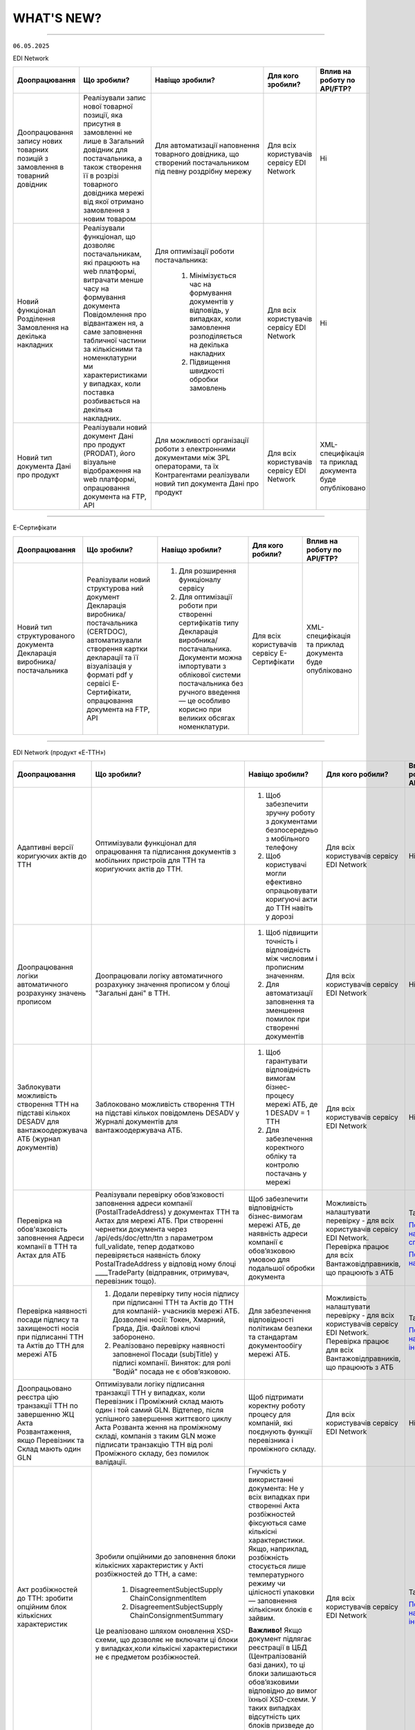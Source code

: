 WHAT'S NEW?
#############################################################

.. role:: red

.. role:: underline

.. role:: green

.. сюда закину немного картинок для текста

.. |news| image:: /general_2_0/pics_rabota_s_platformoj_EDIN_2.0/rabota_s_platformoj_023.png

.. |news_c| image:: /general_2_0/pics_rabota_s_platformoj_EDIN_2.0/rabota_s_platformoj_022.png

----------------------------------------------------


``06.05.2025``

:green:`EDI Network`

.. table:: 
+-----------------------+----------------------------+-----------------------------------------------+-----------------------+-------------------------------+
|**Доопрацювання**      |**Що зробили?**             | **Навіщо зробили?**                           | **Для кого зробили?** |**Вплив на роботу по API/FTP?**|
+-----------------------+----------------------------+-----------------------------------------------+-----------------------+-------------------------------+
|Доопрацювання запису   |Реалізували запис нової     |Для автоматизації наповнення товарного         |Для всіх користувачів  |Ні                             |
|нових товарних позицій |товарної позиції, яка       |довідника, що створений постачальником під     |сервісу EDI Network    |                               |
|з замовлення в         |присутня в замовленні не    |певну роздрібну мережу                         |                       |                               |
|товарний довідник      |лише в Загальний довідник   |                                               |                       |                               |
|                       |для постачальника, а також  |                                               |                       |                               |
|                       |створення її в розрізі      |                                               |                       |                               |
|                       |товарного довідника мережі  |                                               |                       |                               |
|                       |від якої отримано замовлення|                                               |                       |                               |
|                       |з новим товаром             |                                               |                       |                               |
+-----------------------+----------------------------+-----------------------------------------------+-----------------------+-------------------------------+
|Новий  функціонал      |Реалізували функціонал, що  |Для оптимізації роботи постачальника:          |Для всіх користувачів  |Ні                             |
|Розділення Замовлення  |дозволяє постачальникам, які|                                               |сервісу EDI Network    |                               |
|на декілька            |працюють на web платформі,  | #. Мінімізується час на формування документів |                       |                               |
|накладних              |витрачати менше часу на     |    у відповідь, у випадках, коли замовлення   |                       |                               |
|                       |формування документа        |    розподіляється на декілька накладних       |                       |                               |
|                       |Повідомлення про відвантажен| #. Підвищення швидкості обробки замовлень     |                       |                               |
|                       |ня, а саме заповнення       |                                               |                       |                               |
|                       |табличної частини за        |                                               |                       |                               |
|                       |кількісними та номенклатурни|                                               |                       |                               |
|                       |ми характеристиками у       |                                               |                       |                               |
|                       |випадках, коли поставка     |                                               |                       |                               |
|                       |розбивається на декілька    |                                               |                       |                               |
|                       |накладних.                  |                                               |                       |                               |
+-----------------------+----------------------------+-----------------------------------------------+-----------------------+-------------------------------+
|Новий тип документа    |Реалізували новий документ  |Для можливості організації роботи з            |Для всіх користувачів  |XML-специфікація та приклад    |
|Дані про продукт       |Дані про продукт (PRODAT),  |електронними документами між 3PL операторами,  |сервісу EDI Network    |документа буде опубліковано    |
|                       |його візуальне відображення |та їх Контрагентами реалізували новий тип      |                       |                               |
|                       |на web платформі,           |документа Дані про продукт                     |                       |                               |
|                       |опрацювання документа на    |                                               |                       |                               |
|                       |FTP, API                    |                                               |                       |                               |
+-----------------------+----------------------------+-----------------------------------------------+-----------------------+-------------------------------+

----------------------------------------------------

:green:`Е-Сертифікати`

.. table:: 
+---------------------+-----------------------------+---------------------------------------------------+---------------------+-------------------------------+
|**Доопрацювання**    |**Що зробили?**              | **Навіщо зробили?**                               | **Для кого робили?**|**Вплив на роботу по API/FTP?**|
+---------------------+-----------------------------+---------------------------------------------------+---------------------+-------------------------------+
|Новий тип            |Реалізували новий структурова| #. Для розширення функціоналу сервісу             |Для всіх користувачів|XML-специфікація та приклад    |
|структурованого      |ний документ Декларація      | #. Для оптимізації роботи при створенні           |сервісу Е-Сертифікати|документа буде опубліковано    |
|документа Декларація |виробника/постачальника      |    сертифікатів типу Декларація виробника/        |                     |                               |
|виробника/           |(CERTDOC), автоматизували    |    постачальника. Документи можна імпортувати з   |                     |                               |
|постачальника        |створення картки декларації  |    облікової системи постачальника без ручного    |                     |                               |
|                     |та її візуалізація у форматі |    введення — це особливо корисно при великих     |                     |                               |
|                     |pdf у сервісі Е-Сертифікати, |    обсягах номенклатури.                          |                     |                               |
|                     |опрацювання документа на FTP,|                                                   |                     |                               |
|                     |API                          |                                                   |                     |                               |
+---------------------+-----------------------------+---------------------------------------------------+---------------------+-------------------------------+

----------------------------------------------------

:green:`EDI Network (продукт «Е-ТТН»)`

.. table:: 
+---------------------+-----------------------------+---------------------------------------------------+---------------------+-------------------------------+
|**Доопрацювання**    |**Що зробили?**              | **Навіщо зробили?**                               | **Для кого робили?**|**Вплив на роботу по API/FTP?**|
+---------------------+-----------------------------+---------------------------------------------------+---------------------+-------------------------------+
|Адаптивні версії     |Оптимізували функціонал для  | #. Щоб забезпечити зручну роботу з документами    |Для всіх користувачів|Ні                             |
|коригуючих актів до  |опрацювання та підписання    |    безпосередньо з мобільного телефону            |сервісу EDI Network  |                               |
|ТТН                  |документів з мобільних       | #. Щоб користувачі могли ефективно опрацьовувати  |                     |                               |
|                     |пристроїв для ТТН та         |    коригуючі акти до ТТН навіть у дорозі          |                     |                               |
|                     |коригуючих актів до ТТН.     |                                                   |                     |                               |
+---------------------+-----------------------------+---------------------------------------------------+---------------------+-------------------------------+
|Доопрацювання логіки |Доопрацювали логіку          | #. Щоб підвищити точність і відповідність між     |Для всіх користувачів|Ні                             |
|автоматичного        |автоматичного розрахунку     |    числовим і прописним значенням.                |сервісу EDI Network  |                               |
|розрахунку значень   |значення прописом у блоці    | #. Для автоматизації заповнення та зменшення      |                     |                               |
|прописом             |"Загальні дані" в ТТН.       |    помилок при створенні документів               |                     |                               |
+---------------------+-----------------------------+---------------------------------------------------+---------------------+-------------------------------+
|Заблокувати          |Заблоковано можливість       | #. Щоб гарантувати відповідність вимогам          |Для всіх користувачів|Ні                             |
|можливість створення |створення ТТН на підставі    |    бізнес-процесу мережі АТБ, де 1 DESADV = 1 ТТН |сервісу EDI Network  |                               |
|ТТН на підставі      |кількох повідомлень DESADV у | #. Для забезпечення коректного обліку та контролю |                     |                               |
|кількох DESADV для   |Журналі документів для       |    постачань у мережі                             |                     |                               |
|вантажоодержувача АТБ|вантажоодержувача АТБ.       |                                                   |                     |                               |
|(журнал документів)  |                             |                                                   |                     |                               |
+---------------------+-----------------------------+---------------------------------------------------+---------------------+-------------------------------+
|Перевірка на         |Реалізували перевірку        |Щоб забезпечити відповідність бізнес-вимогам мережі|Можливість           |Так                            |
|обов'язковість       |обов’язковості заповнення    |АТБ, де наявність адреси компанії є обов’язковою   |налаштувати перевірку|                               |
|заповнення Адреси    |адреси компанії              |умовою для подальшої обробки документа             |- для всіх           |`Посилання на XML специфікацію |
|компанії в ТТН та    |(PostalTradeAddress) у       |                                                   |користувачів сервісу |<https://wiki.edin.ua/uk/latest|
|Актах для АТБ        |документах ТТН та Актах для  |                                                   |EDI Network.         |/ClientProcesses/ATB/ATB_XML-st|
|                     |мережі АТБ. При створенні    |                                                   |Перевірка працює для |ructure.html#id5>`__           |
|                     |чернетки документа через     |                                                   |всіх                 |                               |
|                     |/api/eds/doc/ettn/ttn з      |                                                   |Вантажовідправників, |                               |
|                     |параметром full_validate,    |                                                   |що працюють з АТБ    |`Посилання на опис API <https:/|
|                     |тепер додатково перевіряється|                                                   |                     |/wiki.edin.ua/uk/latest/ClientP|
|                     |наявність блоку              |                                                   |                     |rocesses/ATB/API_schema.html>`_|
|                     |PostalTradeAddress у відповід|                                                   |                     |                               |
|                     |ному блоці ____TradeParty    |                                                   |                     |                               |
|                     |(відправник, отримувач,      |                                                   |                     |                               |
|                     |перевізник тощо).            |                                                   |                     |                               |
+---------------------+-----------------------------+---------------------------------------------------+---------------------+-------------------------------+
|Перевірка наявності  | #. Додали перевірку типу    |Для забезпечення відповідності політикам безпеки   |Можливість           |Так                            |
|посади підпису та    |    носія підпису при        |та стандартам документообігу мережі АТБ.           |налаштувати перевірку|                               |
|захищеності носія при|    підписанні ТТН та Актів  |                                                   |- для всіх           |`Посилання на інструкцію <https|
|підписанні ТТН та    |    до ТТН для компаній-     |                                                   |користувачів сервісу |://wiki.edin.ua/uk/latest/Clien|
|Актів до ТТН для     |    учасників мережі АТБ.    |                                                   |EDI Network.         |tProcesses/ATB/ATB_Instructions|
|мережі АТБ           |    Дозволені носії: Токен,  |                                                   |Перевірка працює для |/ATB_external_EDI_instruction_p|
|                     |    Хмарний, Гряда, Дія.     |                                                   |всіх                 |ost.html#edin-2-0>`__          |
|                     |    Файлові ключі заборонено.|                                                   |Вантажовідправників, |                               |
|                     | #. Реалізовано перевірку    |                                                   |що працюють з АТБ    |                               |
|                     |    наявності заповненої     |                                                   |                     |                               |
|                     |    Посади (subjTitle) у     |                                                   |                     |                               |
|                     |    підписі компанії.        |                                                   |                     |                               |
|                     |    Виняток: для ролі "Водій"|                                                   |                     |                               |
|                     |    посада не є обов’язковою.|                                                   |                     |                               |
+---------------------+-----------------------------+---------------------------------------------------+---------------------+-------------------------------+
|Доопрацьовано реєстра|Оптимізували логіку          |Щоб підтримати коректну роботу процесу для         |Для всіх користувачів|Ні                             |
|цію транзакції ТТН по|підписання транзакції ТТН у  |компаній, які поєднують функції перевізника і      |сервісу EDI Network  |                               |
|завершенню ЖЦ Акта   |випадках, коли Перевізник і  |проміжного складу.                                 |                     |                               |
|Розвантаження, якщо  |Проміжний склад мають один і |                                                   |                     |                               |
|Перевізник та Склад  |той самий GLN. Відтепер,     |                                                   |                     |                               |
|мають один GLN       |після успішного завершення   |                                                   |                     |                               |
|                     |життєвого циклу Акта Розванта|                                                   |                     |                               |
|                     |ження на проміжному складі,  |                                                   |                     |                               |
|                     |компанія з таким GLN може    |                                                   |                     |                               |
|                     |підписати транзакцію ТТН від |                                                   |                     |                               |
|                     |ролі Проміжного складу, без  |                                                   |                     |                               |
|                     |помилок валідації.           |                                                   |                     |                               |
+---------------------+-----------------------------+---------------------------------------------------+---------------------+-------------------------------+
|Акт розбіжностей до  |Зробили опційними до         |Гнучкість у використанні документа: Не у всіх      |Для всіх користувачів|Так                            |
|ТТН: зробити опційним|заповнення блоки кількісних  |випадках при створенні Акта розбіжностей фіксуються|сервісу EDI Network  |                               |
|блок кількісних      |характеристик у Акті         |саме кількісні характеристики. Якщо, наприклад,    |                     |`Посилання на інструкцію <https|
|характеристик        |розбіжностей до ТТН, а саме: |розбіжність стосується лише температурного режиму  |                     |://wiki.edin.ua/uk/latest/Docs_|
|                     | #. DisagreementSubjectSupply|чи цілісності упаковки — заповнення кількісних     |                     |ETTNv3/DISAGREEMENT_ACT/DISAGRE|
|                     |    ChainConsignmentItem     |блоків є зайвим.                                   |                     |EMENT_ACTpage_v3_json.html>`__ |
|                     | #. DisagreementSubjectSupply|                                                   |                     |                               |
|                     |    ChainConsignmentSummary  |**Важливо!** Якщо документ підлягає реєстрації в   |                     |                               |
|                     |                             |ЦБД (Централізованій базі даних), то ці блоки      |                     |                               |
|                     |Це реалізовано шляхом        |залишаються обов’язковими відповідно до вимог      |                     |                               |
|                     |оновлення XSD-схеми, що      |їхньої XSD-схеми. У таких випадках відсутність цих |                     |                               |
|                     |дозволяє не включати ці блоки|блоків призведе до помилки реєстрації документа.   |                     |                               |
|                     |у випадках,коли кількісні    |                                                   |                     |                               |
|                     |характеристики не є предметом|                                                   |                     |                               |
|                     |розбіжностей.                |                                                   |                     |                               |
+---------------------+-----------------------------+---------------------------------------------------+---------------------+-------------------------------+

----------------------------------------------------

:green:`EDIN Driver`

.. table:: 
+---------------------+-----------------------------+---------------------------------------------------+---------------------+-------------------------------+
|**Доопрацювання**    |**Що зробили?**              | **Навіщо зробили?**                               | **Для кого робили?**|**Вплив на роботу по API/FTP?**|
+---------------------+-----------------------------+---------------------------------------------------+---------------------+-------------------------------+
|Збільшено термін дії |Збільшили термін дії сесії в |Щоб забезпечити стабільну авторизацію без частого  |Для всіх користувачів|Ні                             |
|життя сесії у        |мобільному додатку для водіїв|повторного входу. Для зручності користування       |сервісу EDIN Driver  |                               |
|мобільному додатку   |до 120 днів.                 |додатком водіями у щоденній роботі.                |                     |                               |
+---------------------+-----------------------------+---------------------------------------------------+---------------------+-------------------------------+

----------------------------------------------------

.. toggle-header::
    :header: ``22.04.2025``

    :green:`EDI Network`

    .. table:: 
    +--------------------------+---------------------------+-----------------------------------------------+-------------------------+
    |**Доопрацювання**         |**Що зробили?**            | **Навіщо зробили?**                           | **Для кого зробили?**   |
    +--------------------------+---------------------------+-----------------------------------------------+-------------------------+
    |Формування Універсального |Реалізували можливість     | #. Відповідність вимогам процесу співпраці    |Для всіх користувачів    |
    |документа на основі Акту  |формування Універсального  |    з торгівельною мережею                     |сервісу EDI              |
    |виконаних робіт           |документа (CONDRA) на      | #. Спрощення документообігу для постачальників|                         |
    |                          |основі Акту виконаних робіт|                                               |                         |
    +--------------------------+---------------------------+-----------------------------------------------+-------------------------+
    |Підключили Універсальний  |Реалізували можливість     | #. Внутрішнє погодження стало доступним не    |Для всіх користувачів    |
    |документ до функціоналу   |відправити на погодження   |    лише для структурованих документів         |сервісу EDI Network      |
    |погодження                |Універсальнй документ      | #. Уникається необхідність погоджувати        |                         |
    |                          |(CONDRA)                   |    документи через пошту або вручну — весь    |                         |
    |                          |                           |    процес централізовано та доступно в межах  |                         |
    |                          |                           |    однієї платформи                           |                         |
    |                          |                           | #. Підвищення прозорості та зручності         |                         |
    +--------------------------+---------------------------+-----------------------------------------------+-------------------------+

    ----------------------------------------------------

    :green:`Е-Сертифікати`

    .. table:: 
    +------------------------+-----------------------------+---------------------------------------------------+---------------------+
    |**Доопрацювання**       |**Що зробили?**              | **Навіщо зробили?**                               | **Для кого робили?**|
    +------------------------+-----------------------------+---------------------------------------------------+---------------------+
    |Збереження пошукових    |Реалізували можливість       |Це один із кроків до більш інтуїтивного та         |Для всіх користувачів|
    |запитів у сервісі       |зберігати пошукові запити    |персоналізованого сервісу.                         |сервісу Е-Сертифікати|
    |Е-Сертифікати           |                             |                                                   |                     |
    |                        |                             | #. Підвищення ефективності роботи користувачів.   |                     |
    |                        |                             |    Збереження пошуку дозволяє уникати повторного  |                     |
    |                        |                             |    введення параметрів пошуку - користувач може   |                     |
    |                        |                             |    одним кліком повернутись до потрібного фільтру |                     |
    |                        |                             | #. Зменшення часу на виконання типових операцій   |                     |
    +------------------------+-----------------------------+---------------------------------------------------+---------------------+
    |Отримання сповіщень про |Реалізували:                 | #. Підвищення поінформованості користувачів.      |Для всіх користувачів|
    |надання доступу до      |                             |    Користувач миттєво дізнається, що йому надано  |сервісу Е-Сертифікати|
    |документів якості       | #. можливість отримання     |    доступ до нового документа — не потрібно       |                     |
    |                        |    сповіщень про надання    |    постійно  перевіряти вручну.                   |                     |
    |                        |    доступу до Сертифікатів  | #. Прозорість процесів.                           |                     |
    |                        | #. керування сповіщеннями   | #. Швидке реагування. Сповіщення дозволяють       |                     |
    |                        |    (активація/відключення,  |    одразу ознайомитися з опублікованими сертифікат|                     |
    |                        |    канал отримання - e-mail,|    ами, що важливо у випадках термінових змін.    |                     | 
    |                        |    push-повідомлення)       |                                                   |                     |
    +------------------------+-----------------------------+---------------------------------------------------+---------------------+

    ----------------------------------------------------

    :green:`Маркет`
      
    .. table:: 
    +-------------------------+-------------------------------+-----------------------------------------------+-----------------------+
    |**Доопрацювання**        |**Що зробили?**                | **Навіщо зробили?**                           | **Для кого зробили?** |
    +-------------------------+-------------------------------+-----------------------------------------------+-----------------------+
    |Можливість пошуку у      |Додано можливість пошуку       |Щоб прискорити та спростити роботу з великим   |Для всіх користувачів  |
    |виборі покупців при      |покупців  і груп за назвою     |списком покупців або груп, уникнути помилкового|сервісу Маркет         |
    |Масовому завантаженні    |при масовому завантаженні      |вибору, зберегти вже обрані значення та зробити|                       |
    |прайс-листів             |прайс- листів.                 |процес завантаження прайсів зручнішим та       |                       |
    |                         |                               |інтуїтивно зрозумілим.                         |                       |
    +-------------------------+-------------------------------+-----------------------------------------------+-----------------------+
    |Доопрацьовано прайс-лист |Доопрацювали можливість        |Щоб продавці могли автоматично керувати        |Для всіх користувачів  |
    |з ACTION=2,3,4           |по FTP додавати, оновлювати    |товарними позиціями у прайс-листі через FTP —  |сервісу Маркет         |
    |                         |або видаляти товарні позиції   |додавати, оновлювати або видаляти їх без       |                       |
    |                         |з Прайс-листа                  |ручного втручання. Це пришвидшує оновлення     |                       |
    |                         |                               |даних і зменшує кількість помилок.             |                       |
    +-------------------------+-------------------------------+-----------------------------------------------+-----------------------+
    |Збереження дерева        |Доопрацювали логіку збереження |Для забезпечення гнучкого налаштування         |Для всіх користувачів  |
    |категорій окремо для     |зв’язку між товарними          |прайсів: кожна група або покупець може         |сервісу Маркет         |
    |кожного покупця чи групи |позиціями та деревом           |отримувати унікальне відображення товарів — як |                       |
    |покупців                 |категорій: тепер для кожного   |за характеристиками, так і за категоріями.     |                       |
    |                         |прайс-листа, навіть із         |Щоб уникнути неочікуваного перезапису          |                       |
    |                         |однаковими позиціями,          |характеристик або структури категорій у        |                       |
    |                         |зберігається своє унікальне    |прайс-листах інших покупців/груп при оновленні |                       |
    |                         |дерево категорій.              |одного з них.                                  |                       |
    |                         |Додали додаткові параметри     |                                               |                       |
    |                         |(зокрема,box_qty) до переліку, |                                               |                       |
    |                         |при зміні яких створюється     |                                               |                       |
    |                         |окремий запис прайс-листа на   |                                               |                       |
    |                         |рівні зв’язки Продавець –      |                                               |                       |
    |                         |Покупець.                      |                                               |                       |
    +-------------------------+-------------------------------+-----------------------------------------------+-----------------------+

    ----------------------------------------------------

    :green:`EDI Network (продукт "Е-ТТН")`
      
    .. table:: 
    +-----------------------+--------------------------------------+--------------------------------------------+---------------------+
    |**Доопрацювання**      |**Що зробили?**                       | **Навіщо зробили?**                        |**Для кого зробили?**|
    +-----------------------+--------------------------------------+--------------------------------------------+---------------------+
    |Реєстр документів в xls|Реалізовано можливість вивантаження   |Щоб надати користувачам зручний інструмент  |Для всіх користувачів|
    |для Заявки та          |реєстру документів у форматі XLS на   |для перегляду та обробки великої кількості  |сервісу EDI Network  |
    |Підтвердження заявки   |веб-платформі для двох нових типів    |документів у табличному вигляді, спростити  |                     |
    |на транспортування.    |документів:                           |аналіз логістичних процесів і забезпечити   |                     |
    |                       | #. Заявка на транспортування         |можливість звітності поза платформою.       |                     |
    |                       | #. Підтвердження заявки на           |                                            |                     |
    |                       |    транспортування.                  |                                            |                     |
    +-----------------------+--------------------------------------+--------------------------------------------+---------------------+
    |Вивантаження архіву    |Реалізовано можливість вивантаження   |Щоб забезпечити швидкий доступ до документів|Для всіх користувачів|
    |документів для Заявки  |архіву документів через веб-платформу |у зручному форматі поза платформою,         |сервісу EDI Network  |
    |та Підтвердження заявки|для типів:                            |спростити зберігання та подальше            |                     |
    |на транспортування.    | #. Заявка на транспортування         |використання документів для обліку,         |                     |
    |                       | #. Підтвердження заявки на           |звітності або архівації.                    |                     |
    |                       |    транспортування.                  |                                            |                     |
    |                       |                                      |                                            |                     |
    |                       |Архів формується за обраний період    |                                            |                     |
    |                       |(до 1 місяця) та надсилається на      |                                            |                     |
    |                       |електронну пошту користувача у        |                                            |                     |
    |                       |форматах .p7s, .xml або .pdf.         |                                            |                     |
    +-----------------------+--------------------------------------+--------------------------------------------+---------------------+
    |Реалізовано можливість |Реалізовано можливість опрацювання    |Щоб усі підписи були отримані відповідно до |Для всіх користувачів|
    |опрацювання Акту       |Акту перевантаження новим водієм. Якщо|вимог чинного електронного документообігу.  |сервісу EDI Network  |
    |перевантаження новим   |під час перевезення змінюється лише   |Це забезпечує юридичну коректність акта у   |                     |
    |Водієм.                |водій, акт не переходить автоматично у|випадках зміни лише водія, а також виключає |                     |
    |                       |завершений стан, як це було раніше.   |ситуації, коли документ автоматично         |                     |
    |                       |                                      |завершувався без фактичного підпису нового  |                     |
    |                       |                                      |учасника перевезення.                       |                     |
    +-----------------------+--------------------------------------+--------------------------------------------+---------------------+
    |Доопрацьовано          |В транзакції до ТТН на початку ЖЦ Акта|Дозволяє правильно ідентифікувати роль      |Для всіх користувачів|
    |транзакцію оновлення   |завантаження на проміжному складі     |Проміжного складу при підписанні документів.|сервісу EDI Network  |
    |ТТН до початку ЖЦ Акта |записуємо в UaSignatureStorage - роль |                                            |                     |
    |завантаження на        |Проміжного складу "WD", замість "WH". |                                            |                     |
    |проміжному складі.     |                                      |                                            |                     |
    +-----------------------+--------------------------------------+--------------------------------------------+---------------------+

